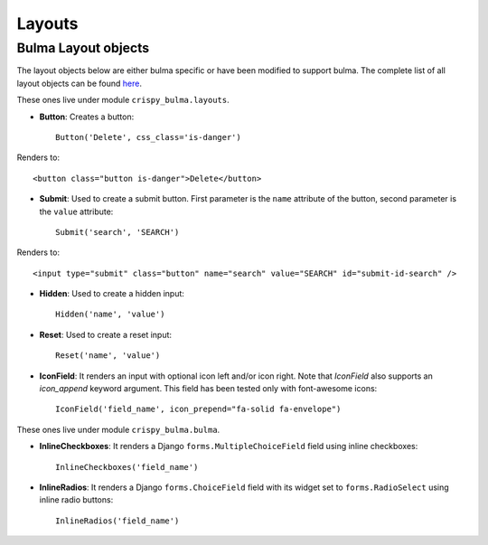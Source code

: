 .. `layouts`:

=======
Layouts
=======

Bulma Layout objects
~~~~~~~~~~~~~~~~~~~~

The layout objects below are either bulma specific or have been modified to support bulma. The complete list of all layout objects can be found `here`_.

.. _here: https://django-crispy-forms.readthedocs.io/en/latest/layouts.html#universal-layout-objects


These ones live under module ``crispy_bulma.layouts``.


- **Button**: Creates a button::

    Button('Delete', css_class='is-danger')

Renders to::

    <button class="button is-danger">Delete</button>

- **Submit**: Used to create a submit button. First parameter is the ``name`` attribute of the button, second parameter is the ``value`` attribute::

    Submit('search', 'SEARCH')

Renders to::

    <input type="submit" class="button" name="search" value="SEARCH" id="submit-id-search" />

- **Hidden**: Used to create a hidden input::

    Hidden('name', 'value')

- **Reset**: Used to create a reset input::

    Reset('name', 'value')

- **IconField**: It renders an input with optional icon left and/or icon right. Note that `IconField`
  also supports an `icon_append` keyword argument. This field has been tested only with font-awesome icons::

    IconField('field_name', icon_prepend="fa-solid fa-envelope")

.. image:: images/icon_field.png
   :align: center


These ones live under module ``crispy_bulma.bulma``.


- **InlineCheckboxes**: It renders a Django ``forms.MultipleChoiceField`` field using inline checkboxes::

    InlineCheckboxes('field_name')

.. image:: images/inline_checkboxes.png
   :align: center

- **InlineRadios**: It renders a Django ``forms.ChoiceField`` field with its widget set to ``forms.RadioSelect`` using inline radio buttons::

    InlineRadios('field_name')

.. image:: images/inline_radios.jpg
   :align: center

